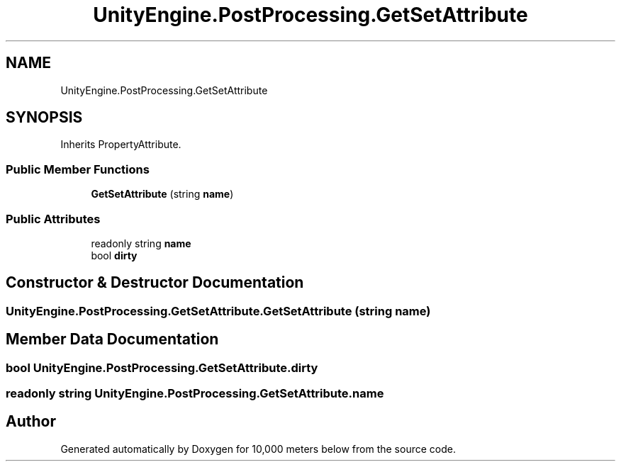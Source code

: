 .TH "UnityEngine.PostProcessing.GetSetAttribute" 3 "Sun Dec 12 2021" "10,000 meters below" \" -*- nroff -*-
.ad l
.nh
.SH NAME
UnityEngine.PostProcessing.GetSetAttribute
.SH SYNOPSIS
.br
.PP
.PP
Inherits PropertyAttribute\&.
.SS "Public Member Functions"

.in +1c
.ti -1c
.RI "\fBGetSetAttribute\fP (string \fBname\fP)"
.br
.in -1c
.SS "Public Attributes"

.in +1c
.ti -1c
.RI "readonly string \fBname\fP"
.br
.ti -1c
.RI "bool \fBdirty\fP"
.br
.in -1c
.SH "Constructor & Destructor Documentation"
.PP 
.SS "UnityEngine\&.PostProcessing\&.GetSetAttribute\&.GetSetAttribute (string name)"

.SH "Member Data Documentation"
.PP 
.SS "bool UnityEngine\&.PostProcessing\&.GetSetAttribute\&.dirty"

.SS "readonly string UnityEngine\&.PostProcessing\&.GetSetAttribute\&.name"


.SH "Author"
.PP 
Generated automatically by Doxygen for 10,000 meters below from the source code\&.
